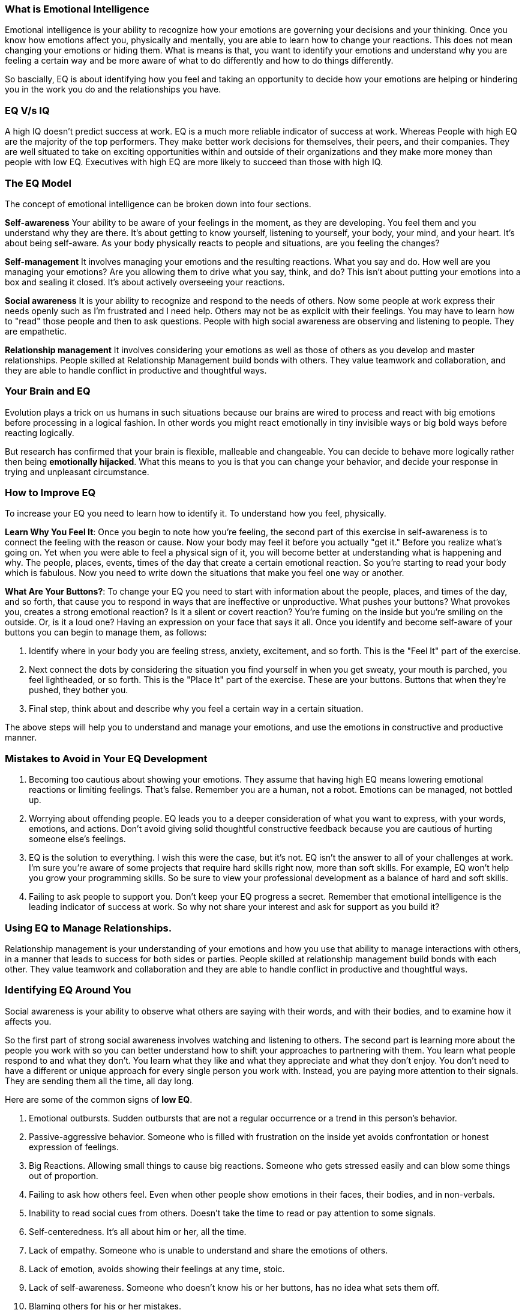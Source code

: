 === What is Emotional Intelligence

Emotional intelligence is your ability to recognize how your emotions are governing your decisions and your thinking. Once you know how emotions affect you, physically and mentally, you are able to learn how to change your reactions. This does not mean changing your emotions or hiding them. What is means is that, you want to identify your emotions and understand why you are feeling a certain way and be more aware of what to do differently and how to do things differently.

So bascially, EQ is about identifying how you feel and taking an opportunity to decide how your emotions are helping or hindering you in the work you do and the relationships you have.

=== EQ V/s IQ

A high IQ doesn't predict success at work. EQ is a much more reliable indicator of success at work. Whereas People with high EQ are the majority of the top performers. They make better work decisions for themselves, their peers, and their companies. They are well situated to take on exciting opportunities within and outside of their organizations and they make more money than people with low EQ. Executives with high EQ are more likely to succeed than those with high IQ.

=== The EQ Model

The concept of emotional intelligence can be broken down into four sections.

*Self-awareness* Your ability to be aware of your feelings in the moment, as they are developing. You feel them and you understand why they are there. It's about getting to know yourself, listening to yourself, your body, your mind, and your heart. It's about being self-aware. As your body physically reacts to people and situations, are you feeling the changes?

*Self-management* It involves managing your emotions and the resulting reactions. What you say and do. How well are you managing your emotions? Are you allowing them to drive what you say, think, and do? This isn't about putting your emotions into a box and sealing it closed. It's about actively overseeing your reactions.

*Social awareness* It is your ability to recognize and respond to the needs of others. Now some people at work express their needs openly such as I'm frustrated and I need help. Others may not be as explicit with their feelings. You may have to learn how to "read" those people and then to ask questions. People with high social awareness are observing and listening to people. They are empathetic.

*Relationship management* It involves considering your emotions as well as those of others as you develop and master relationships. People skilled at Relationship Management build bonds with others. They value teamwork and collaboration, and they are able to handle conflict in productive and thoughtful ways.

=== Your Brain and EQ

Evolution plays a trick on us humans in such situations because our brains are  wired to process and react with big emotions before processing in a logical fashion. In other words you might react emotionally in tiny invisible ways or big bold ways before reacting logically.

But research has confirmed that your brain is flexible, malleable and changeable. You can decide to behave more logically rather then being *emotionally hijacked*. What this means to you is that you can change your behavior, and decide your response in trying and unpleasant circumstance.

=== How to Improve EQ

To increase your EQ you need to learn how to identify it. To understand how you feel, physically.

*Learn Why You Feel It*: Once you begin to note how you're feeling, the second part of this exercise in self-awareness is to connect the feeling with the reason or cause. Now your body may feel it before you actually "get it." Before you realize what's going on. Yet when you were able to feel a physical sign of it, you will become better at understanding what is happening and why. The people, places, events, times of the day that create a certain emotional reaction. So you're starting to read your body which is fabulous. Now you need to write down the situations that make you feel one way or another.

*What Are Your Buttons?*: To change your EQ you need to start with information about the people, places, and times of the day, and so forth, that cause you to respond in ways that are ineffective or unproductive. What pushes your buttons? What provokes you, creates a strong emotional reaction? Is it a silent or covert reaction? You're fuming on the inside but you're smiling on the outside. Or, is it a loud one? Having an expression on your face that says it all. Once you identify and become self-aware of your buttons you can begin to manage them, as follows:

1. Identify where in your body you are feeling stress, anxiety, excitement, and so forth. This is the "Feel It" part of the exercise.

2. Next connect the dots by considering the situation you find yourself in when you get sweaty, your mouth is parched, you feel lightheaded, or so forth. This is the "Place It" part of the exercise. These are your buttons. Buttons that when they're pushed, they bother you.

3. Final step, think about and describe why you feel a certain way in a certain situation.

The above steps will help you to understand and manage your emotions, and use the emotions in constructive and productive manner.

=== Mistakes to Avoid in Your EQ Development

1. Becoming too cautious about showing your emotions. They assume that having high EQ means lowering emotional reactions or limiting feelings. That's false. Remember you are a human, not a robot. Emotions can be managed, not bottled up.

2. Worrying about offending people. EQ leads you to a deeper consideration of what you want to express, with your words, emotions, and actions. Don't avoid giving solid thoughtful constructive feedback because you are cautious of hurting someone else's feelings.

3. EQ is the solution to everything. I wish this were the case, but it's not. EQ isn't the answer to all of your challenges at work. I'm sure you're aware of some projects that require hard skills right now, more than soft skills. For example, EQ won't help you grow your programming skills. So be sure to view your professional development as a balance of hard and soft skills.

4. Failing to ask people to support you. Don't keep your EQ progress a secret. Remember that emotional intelligence is the leading indicator of success at work. So why not share your interest and ask for support as you build it?

=== Using EQ to Manage Relationships.

Relationship management is your understanding of your emotions and how you use that ability to manage interactions with others, in a manner that leads to success for both sides or parties. People skilled at relationship management build bonds with each other. They value teamwork and collaboration and they are able to handle conflict in productive and thoughtful ways.

=== Identifying EQ Around You

Social awareness is your ability to observe what others are saying with their words, and with their bodies, and to examine how it affects you.

So the first part of strong social awareness involves watching and listening to others. The second part is learning more about the people you work with so you can better understand how to shift your approaches to partnering with them. You learn what people respond to and what they don't. You learn what they like and what they appreciate and what they don't enjoy. You don't need to have a different or unique approach for every single person you work with. Instead, you are paying more attention to their signals. They are sending them all the time, all day long.

Here are some of the common signs of *low EQ*.

1. Emotional outbursts. Sudden outbursts that are not a regular occurrence or a trend in this person's behavior.
2. Passive-aggressive behavior. Someone who is filled with frustration on the inside yet avoids confrontation or honest expression of feelings.
3. Big Reactions. Allowing small things to cause big reactions. Someone who gets stressed easily and can blow some things out of proportion.
4. Failing to ask how others feel. Even when other people show emotions in their faces, their bodies, and in non-verbals.
5. Inability to read social cues from others. Doesn't take the time to read or pay attention to some signals.
6. Self-centeredness. It's all about him or her, all the time.
7. Lack of empathy. Someone who is unable to understand and share the emotions of others.
8. Lack of emotion, avoids showing their feelings at any time, stoic.
9. Lack of self-awareness. Someone who doesn't know his or her buttons, has no idea what sets them off.
10. Blaming others for his or her mistakes.

Then here are the examples of the *high EQ* in executives, managers, and team members.

1. Asking questions for clarity when receiving criticism
2. Listening, 100 percent. And listening, before speaking.
3. The ability to apologize without being nudged to do so
4. Showing passion, frustration, anxiety, the full range of emotions, yet in an appropriate manner.
5. Learning. People with high EQ are looking for ways to improve, to learn.
6. Sharing praise and criticism, openly and with details.
7. Demonstrating empathy. Reading emotions and relating to them.
8. Being assertive but not aggressive.
9. Making mistakes and freely admitting it. Wow, that's a huge sign of high EQ.
10. Number ten. Valuing the goals of the team and the organization above his or her own.

